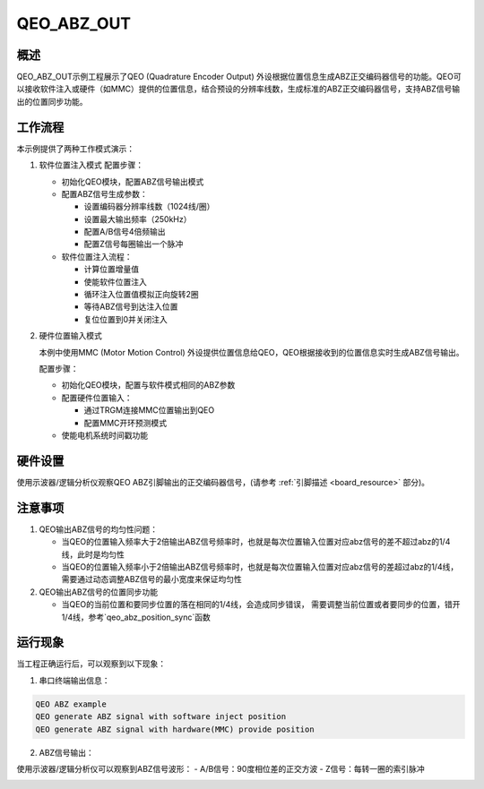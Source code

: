 .. _qeo_abz_out:

QEO_ABZ_OUT
======================

概述
---------

QEO_ABZ_OUT示例工程展示了QEO (Quadrature Encoder Output) 外设根据位置信息生成ABZ正交编码器信号的功能。QEO可以接收软件注入或硬件（如MMC）提供的位置信息，结合预设的分辨率线数，生成标准的ABZ正交编码器信号，支持ABZ信号输出的位置同步功能。

工作流程
-----------

本示例提供了两种工作模式演示：

1. 软件位置注入模式
   配置步骤：

   - 初始化QEO模块，配置ABZ信号输出模式
   - 配置ABZ信号生成参数：

     * 设置编码器分辨率线数（1024线/圈）
     * 设置最大输出频率（250kHz）
     * 配置A/B信号4倍频输出
     * 配置Z信号每圈输出一个脉冲

   - 软件位置注入流程：

     * 计算位置增量值
     * 使能软件位置注入
     * 循环注入位置值模拟正向旋转2圈
     * 等待ABZ信号到达注入位置
     * 复位位置到0并关闭注入

2. 硬件位置输入模式

   本例中使用MMC (Motor Motion Control) 外设提供位置信息给QEO，QEO根据接收到的位置信息实时生成ABZ信号输出。

   配置步骤：

   - 初始化QEO模块，配置与软件模式相同的ABZ参数
   - 配置硬件位置输入：

     * 通过TRGM连接MMC位置输出到QEO
     * 配置MMC开环预测模式

   - 使能电机系统时间戳功能

硬件设置
-----------

使用示波器/逻辑分析仪观察QEO ABZ引脚输出的正交编码器信号，(请参考 :ref:`引脚描述 <board_resource>` 部分)。

注意事项
-----------

1. QEO输出ABZ信号的均匀性问题：

   - 当QEO的位置输入频率大于2倍输出ABZ信号频率时，也就是每次位置输入位置对应abz信号的差不超过abz的1/4线，此时是均匀性
   - 当QEO的位置输入频率小于2倍输出ABZ信号频率时，也就是每次位置输入位置对应abz信号的差超过abz的1/4线，需要通过动态调整ABZ信号的最小宽度来保证均匀性

2. QEO输出ABZ信号的位置同步功能

   - 当QEO的当前位置和要同步位置的落在相同的1/4线，会造成同步错误， 需要调整当前位置或者要同步的位置，错开1/4线，参考`qeo_abz_position_sync`函数

运行现象
-----------

当工程正确运行后，可以观察到以下现象：

1. 串口终端输出信息：

.. code-block:: console

   QEO ABZ example
   QEO generate ABZ signal with software inject position
   QEO generate ABZ signal with hardware(MMC) provide position

2. ABZ信号输出：

使用示波器/逻辑分析仪可以观察到ABZ信号波形：
- A/B信号：90度相位差的正交方波
- Z信号：每转一圈的索引脉冲

.. image:: doc/qeo_abz.png
   :alt: ABZ信号波形示意图
